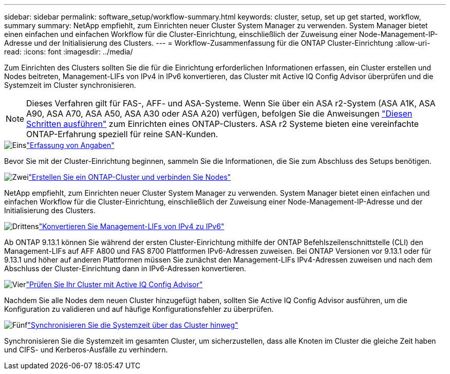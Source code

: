 ---
sidebar: sidebar 
permalink: software_setup/workflow-summary.html 
keywords: cluster, setup, set up get started, workflow, summary 
summary: NetApp empfiehlt, zum Einrichten neuer Cluster System Manager zu verwenden. System Manager bietet einen einfachen und einfachen Workflow für die Cluster-Einrichtung, einschließlich der Zuweisung einer Node-Management-IP-Adresse und der Initialisierung des Clusters. 
---
= Workflow-Zusammenfassung für die ONTAP Cluster-Einrichtung
:allow-uri-read: 
:icons: font
:imagesdir: ../media/


[role="lead"]
Zum Einrichten des Clusters sollten Sie die für die Einrichtung erforderlichen Informationen erfassen, ein Cluster erstellen und Nodes beitreten, Management-LIFs von IPv4 in IPv6 konvertieren, das Cluster mit Active IQ Config Advisor überprüfen und die Systemzeit im Cluster synchronisieren.


NOTE: Dieses Verfahren gilt für FAS-, AFF- und ASA-Systeme. Wenn Sie über ein ASA r2-System (ASA A1K, ASA A90, ASA A70, ASA A50, ASA A30 oder ASA A20) verfügen, befolgen Sie die Anweisungen link:https://docs.netapp.com/us-en/asa-r2/install-setup/initialize-ontap-cluster.html["Diesen Schritten ausführen"^] zum Einrichten eines ONTAP-Clusters. ASA r2 Systeme bieten eine vereinfachte ONTAP-Erfahrung speziell für reine SAN-Kunden.

.image:https://raw.githubusercontent.com/NetAppDocs/common/main/media/number-1.png["Eins"]link:gather_cluster_setup_information.html["Erfassung von Angaben"]
[role="quick-margin-para"]
Bevor Sie mit der Cluster-Einrichtung beginnen, sammeln Sie die Informationen, die Sie zum Abschluss des Setups benötigen.

.image:https://raw.githubusercontent.com/NetAppDocs/common/main/media/number-2.png["Zwei"]link:setup-cluster.html["Erstellen Sie ein ONTAP-Cluster und verbinden Sie Nodes"]
[role="quick-margin-para"]
NetApp empfiehlt, zum Einrichten neuer Cluster System Manager zu verwenden. System Manager bietet einen einfachen und einfachen Workflow für die Cluster-Einrichtung, einschließlich der Zuweisung einer Node-Management-IP-Adresse und der Initialisierung des Clusters.

.image:https://raw.githubusercontent.com/NetAppDocs/common/main/media/number-3.png["Drittens"]link:convert-ipv4-to-ipv6-task.html["Konvertieren Sie Management-LIFs von IPv4 zu IPv6"]
[role="quick-margin-para"]
Ab ONTAP 9.13.1 können Sie während der ersten Cluster-Einrichtung mithilfe der ONTAP Befehlszeilenschnittstelle (CLI) den Management-LIFs auf AFF A800 und FAS 8700 Plattformen IPv6-Adressen zuweisen. Bei ONTAP Versionen vor 9.13.1 oder für 9.13.1 und höher auf anderen Plattformen müssen Sie zunächst den Management-LIFs IPv4-Adressen zuweisen und nach dem Abschluss der Cluster-Einrichtung dann in IPv6-Adressen konvertieren.

.image:https://raw.githubusercontent.com/NetAppDocs/common/main/media/number-4.png["Vier"]link:task_check_cluster_with_config_advisor.html["Prüfen Sie Ihr Cluster mit Active IQ Config Advisor"]
[role="quick-margin-para"]
Nachdem Sie alle Nodes dem neuen Cluster hinzugefügt haben, sollten Sie Active IQ Config Advisor ausführen, um die Konfiguration zu validieren und auf häufige Konfigurationsfehler zu überprüfen.

.image:https://raw.githubusercontent.com/NetAppDocs/common/main/media/number-5.png["Fünf"]link:task_synchronize_the_system_time_across_the_cluster.html["Synchronisieren Sie die Systemzeit über das Cluster hinweg"]
[role="quick-margin-para"]
Synchronisieren Sie die Systemzeit im gesamten Cluster, um sicherzustellen, dass alle Knoten im Cluster die gleiche Zeit haben und CIFS- und Kerberos-Ausfälle zu verhindern.
